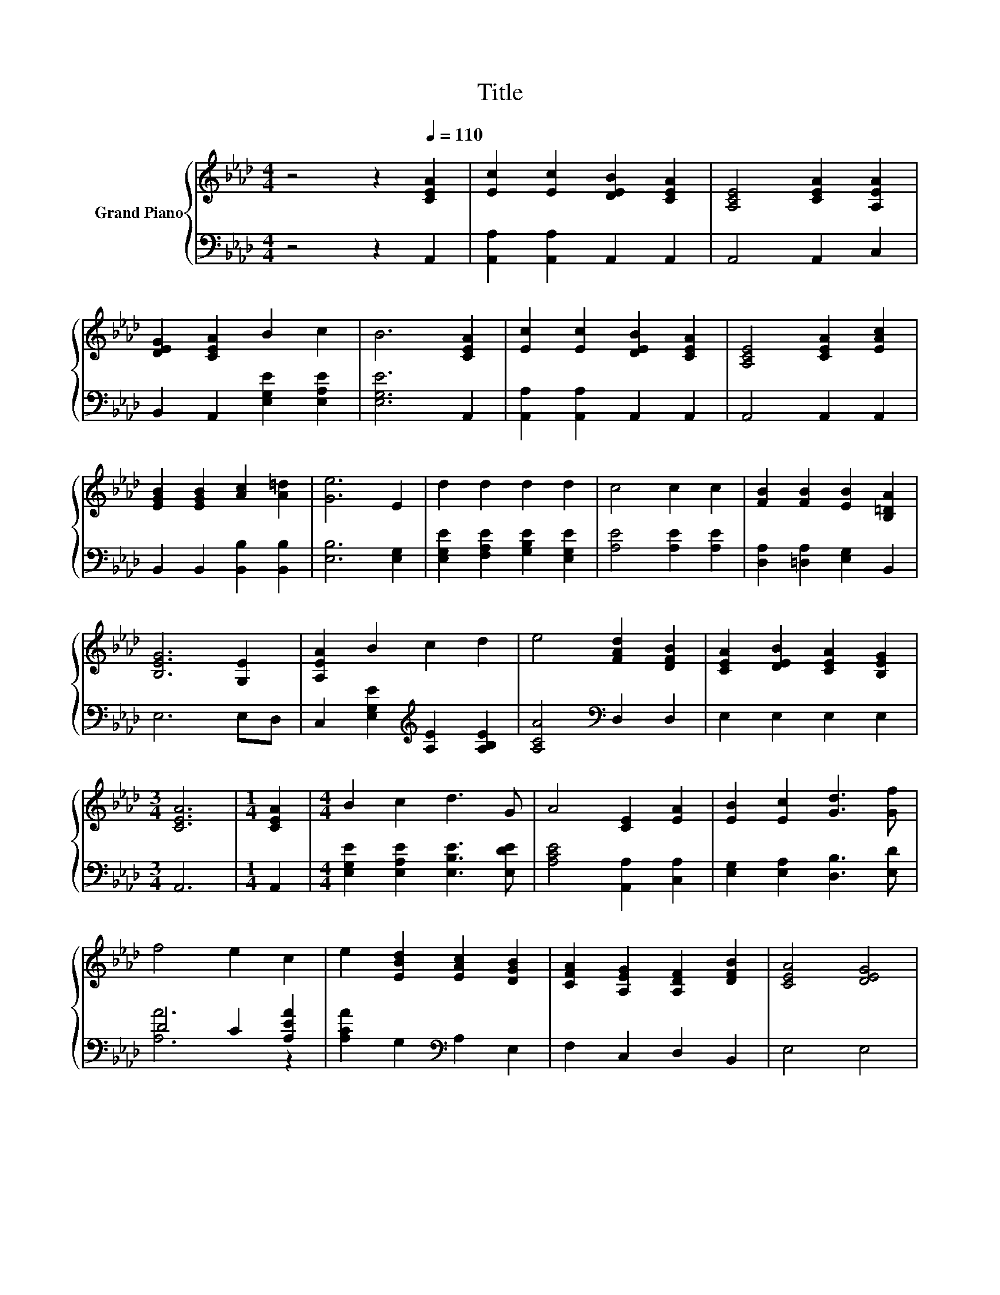 X:1
T:Title
%%score { 1 | ( 2 3 ) }
L:1/8
M:4/4
K:Ab
V:1 treble nm="Grand Piano"
V:2 bass 
V:3 bass 
V:1
 z4 z2[Q:1/4=110] [CEA]2 | [Ec]2 [Ec]2 [DEB]2 [CEA]2 | [A,CE]4 [CEA]2 [A,EA]2 | %3
 [DEG]2 [CEA]2 B2 c2 | B6 [CEA]2 | [Ec]2 [Ec]2 [DEB]2 [CEA]2 | [A,CE]4 [CEA]2 [EAc]2 | %7
 [EGB]2 [EGB]2 [Ac]2 [A=d]2 | [Ge]6 E2 | d2 d2 d2 d2 | c4 c2 c2 | [FB]2 [FB]2 [EB]2 [B,=DA]2 | %12
 [B,EG]6 [G,E]2 | [A,EA]2 B2 c2 d2 | e4 [FAd]2 [DFB]2 | [CEA]2 [DEB]2 [CEA]2 [B,EG]2 | %16
[M:3/4] [CEA]6 |[M:1/4] [CEA]2 |[M:4/4] B2 c2 d3 G | A4 [CE]2 [EA]2 | [EB]2 [Ec]2 [Gd]3 [Gf] | %21
 f4 e2 c2 | e2 [EBd]2 [EAc]2 [DGB]2 | [CFA]2 [A,EG]2 [A,DF]2 [DFB]2 | [CEA]4 [DEG]4 | %25
[M:3/4] [CEA]6 |] %26
V:2
 z4 z2 A,,2 | [A,,A,]2 [A,,A,]2 A,,2 A,,2 | A,,4 A,,2 C,2 | B,,2 A,,2 [E,G,E]2 [E,A,E]2 | %4
 [E,G,E]6 A,,2 | [A,,A,]2 [A,,A,]2 A,,2 A,,2 | A,,4 A,,2 A,,2 | B,,2 B,,2 [B,,B,]2 [B,,B,]2 | %8
 [E,B,]6 [E,G,]2 | [E,G,E]2 [F,A,E]2 [G,B,E]2 [E,G,E]2 | [A,E]4 [A,E]2 [A,E]2 | %11
 [D,A,]2 [=D,A,]2 [E,G,]2 B,,2 | E,6 E,D, | C,2 [E,G,E]2[K:treble] [A,E]2 [A,B,E]2 | %14
 [A,CA]4[K:bass] D,2 D,2 | E,2 E,2 E,2 E,2 |[M:3/4] A,,6 |[M:1/4] A,,2 | %18
[M:4/4] [E,G,E]2 [E,A,E]2 [E,B,E]3 [E,DE] | [A,CE]4 [A,,A,]2 [C,A,]2 | %20
 [E,G,]2 [E,A,]2 [D,B,]3 [E,D] | D4 C2 [A,EA]2 | [A,CA]2 G,2[K:bass] A,2 E,2 | F,2 C,2 D,2 B,,2 | %24
 E,4 E,4 |[M:3/4] A,,6 |] %26
V:3
 x8 | x8 | x8 | x8 | x8 | x8 | x8 | x8 | x8 | x8 | x8 | x8 | x8 | x4[K:treble] x4 | x4[K:bass] x4 | %15
 x8 |[M:3/4] x6 |[M:1/4] x2 |[M:4/4] x8 | x8 | x8 | [A,A]6 z2 | x4[K:bass] x4 | x8 | x8 | %25
[M:3/4] x6 |] %26

